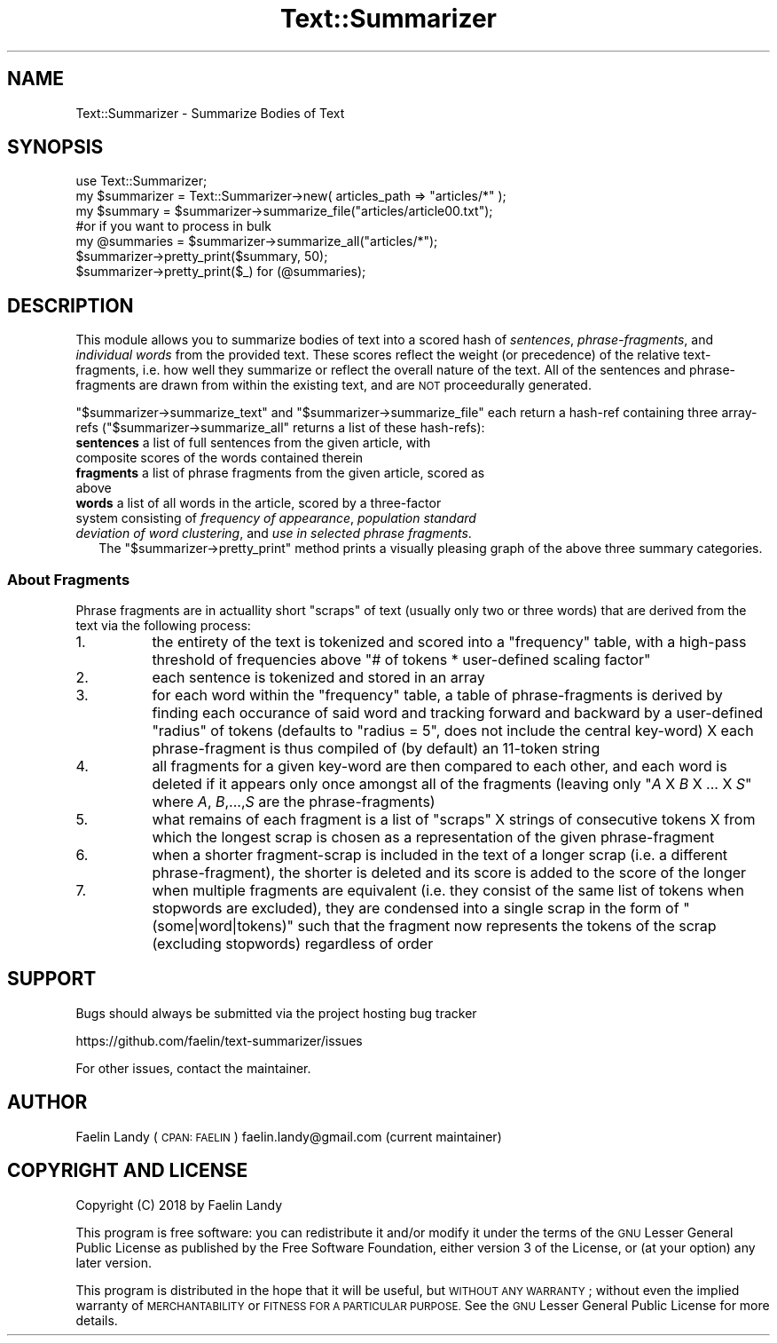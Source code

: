 .\" Automatically generated by Pod::Man 4.07 (Pod::Simple 3.32)
.\"
.\" Standard preamble:
.\" ========================================================================
.de Sp \" Vertical space (when we can't use .PP)
.if t .sp .5v
.if n .sp
..
.de Vb \" Begin verbatim text
.ft CW
.nf
.ne \\$1
..
.de Ve \" End verbatim text
.ft R
.fi
..
.\" Set up some character translations and predefined strings.  \*(-- will
.\" give an unbreakable dash, \*(PI will give pi, \*(L" will give a left
.\" double quote, and \*(R" will give a right double quote.  \*(C+ will
.\" give a nicer C++.  Capital omega is used to do unbreakable dashes and
.\" therefore won't be available.  \*(C` and \*(C' expand to `' in nroff,
.\" nothing in troff, for use with C<>.
.tr \(*W-
.ds C+ C\v'-.1v'\h'-1p'\s-2+\h'-1p'+\s0\v'.1v'\h'-1p'
.ie n \{\
.    ds -- \(*W-
.    ds PI pi
.    if (\n(.H=4u)&(1m=24u) .ds -- \(*W\h'-12u'\(*W\h'-12u'-\" diablo 10 pitch
.    if (\n(.H=4u)&(1m=20u) .ds -- \(*W\h'-12u'\(*W\h'-8u'-\"  diablo 12 pitch
.    ds L" ""
.    ds R" ""
.    ds C` ""
.    ds C' ""
'br\}
.el\{\
.    ds -- \|\(em\|
.    ds PI \(*p
.    ds L" ``
.    ds R" ''
.    ds C`
.    ds C'
'br\}
.\"
.\" Escape single quotes in literal strings from groff's Unicode transform.
.ie \n(.g .ds Aq \(aq
.el       .ds Aq '
.\"
.\" If the F register is >0, we'll generate index entries on stderr for
.\" titles (.TH), headers (.SH), subsections (.SS), items (.Ip), and index
.\" entries marked with X<> in POD.  Of course, you'll have to process the
.\" output yourself in some meaningful fashion.
.\"
.\" Avoid warning from groff about undefined register 'F'.
.de IX
..
.if !\nF .nr F 0
.if \nF>0 \{\
.    de IX
.    tm Index:\\$1\t\\n%\t"\\$2"
..
.    if !\nF==2 \{\
.        nr % 0
.        nr F 2
.    \}
.\}
.\"
.\" Accent mark definitions (@(#)ms.acc 1.5 88/02/08 SMI; from UCB 4.2).
.\" Fear.  Run.  Save yourself.  No user-serviceable parts.
.    \" fudge factors for nroff and troff
.if n \{\
.    ds #H 0
.    ds #V .8m
.    ds #F .3m
.    ds #[ \f1
.    ds #] \fP
.\}
.if t \{\
.    ds #H ((1u-(\\\\n(.fu%2u))*.13m)
.    ds #V .6m
.    ds #F 0
.    ds #[ \&
.    ds #] \&
.\}
.    \" simple accents for nroff and troff
.if n \{\
.    ds ' \&
.    ds ` \&
.    ds ^ \&
.    ds , \&
.    ds ~ ~
.    ds /
.\}
.if t \{\
.    ds ' \\k:\h'-(\\n(.wu*8/10-\*(#H)'\'\h"|\\n:u"
.    ds ` \\k:\h'-(\\n(.wu*8/10-\*(#H)'\`\h'|\\n:u'
.    ds ^ \\k:\h'-(\\n(.wu*10/11-\*(#H)'^\h'|\\n:u'
.    ds , \\k:\h'-(\\n(.wu*8/10)',\h'|\\n:u'
.    ds ~ \\k:\h'-(\\n(.wu-\*(#H-.1m)'~\h'|\\n:u'
.    ds / \\k:\h'-(\\n(.wu*8/10-\*(#H)'\z\(sl\h'|\\n:u'
.\}
.    \" troff and (daisy-wheel) nroff accents
.ds : \\k:\h'-(\\n(.wu*8/10-\*(#H+.1m+\*(#F)'\v'-\*(#V'\z.\h'.2m+\*(#F'.\h'|\\n:u'\v'\*(#V'
.ds 8 \h'\*(#H'\(*b\h'-\*(#H'
.ds o \\k:\h'-(\\n(.wu+\w'\(de'u-\*(#H)/2u'\v'-.3n'\*(#[\z\(de\v'.3n'\h'|\\n:u'\*(#]
.ds d- \h'\*(#H'\(pd\h'-\w'~'u'\v'-.25m'\f2\(hy\fP\v'.25m'\h'-\*(#H'
.ds D- D\\k:\h'-\w'D'u'\v'-.11m'\z\(hy\v'.11m'\h'|\\n:u'
.ds th \*(#[\v'.3m'\s+1I\s-1\v'-.3m'\h'-(\w'I'u*2/3)'\s-1o\s+1\*(#]
.ds Th \*(#[\s+2I\s-2\h'-\w'I'u*3/5'\v'-.3m'o\v'.3m'\*(#]
.ds ae a\h'-(\w'a'u*4/10)'e
.ds Ae A\h'-(\w'A'u*4/10)'E
.    \" corrections for vroff
.if v .ds ~ \\k:\h'-(\\n(.wu*9/10-\*(#H)'\s-2\u~\d\s+2\h'|\\n:u'
.if v .ds ^ \\k:\h'-(\\n(.wu*10/11-\*(#H)'\v'-.4m'^\v'.4m'\h'|\\n:u'
.    \" for low resolution devices (crt and lpr)
.if \n(.H>23 .if \n(.V>19 \
\{\
.    ds : e
.    ds 8 ss
.    ds o a
.    ds d- d\h'-1'\(ga
.    ds D- D\h'-1'\(hy
.    ds th \o'bp'
.    ds Th \o'LP'
.    ds ae ae
.    ds Ae AE
.\}
.rm #[ #] #H #V #F C
.\" ========================================================================
.\"
.IX Title "Text::Summarizer 3"
.TH Text::Summarizer 3 "2018-01-28" "perl v5.24.0" "User Contributed Perl Documentation"
.\" For nroff, turn off justification.  Always turn off hyphenation; it makes
.\" way too many mistakes in technical documents.
.if n .ad l
.nh
.SH "NAME"
Text::Summarizer \- Summarize Bodies of Text
.SH "SYNOPSIS"
.IX Header "SYNOPSIS"
.Vb 1
\&        use Text::Summarizer;
\&        
\&        my $summarizer = Text::Summarizer\->new( articles_path => "articles/*" );
\&        
\&        my $summary   = $summarizer\->summarize_file("articles/article00.txt");
\&                #or if you want to process in bulk
\&        my @summaries = $summarizer\->summarize_all("articles/*");
\&        
\&        $summarizer\->pretty_print($summary, 50);
\&        $summarizer\->pretty_print($_) for (@summaries);
.Ve
.SH "DESCRIPTION"
.IX Header "DESCRIPTION"
This module allows you to summarize bodies of text into a scored hash of \fIsentences\fR, \fIphrase-fragments\fR, and \fIindividual words\fR from the provided text.
These scores reflect the weight (or precedence) of the relative text-fragments, i.e. how well they summarize or reflect the overall nature of the text.
All of the sentences and phrase-fragments are drawn from within the existing text, and are \s-1NOT\s0 proceedurally generated.
.PP
\&\f(CW\*(C`$summarizer\->summarize_text\*(C'\fR and \f(CW\*(C`$summarizer\->summarize_file\*(C'\fR each return a hash-ref containing three array-refs (\f(CW\*(C`$summarizer\->summarize_all\*(C'\fR returns a list of these hash-refs):
.IP "\fBsentences\fR a list of full sentences from the given article, with composite scores of the words contained therein" 2
.IX Item "sentences a list of full sentences from the given article, with composite scores of the words contained therein"
.PD 0
.IP "\fBfragments\fR a list of phrase fragments from the given article, scored as above" 2
.IX Item "fragments a list of phrase fragments from the given article, scored as above"
.IP "\fB    words\fR a list of all words in the article, scored by a three-factor system consisting of \fIfrequency of appearance\fR, \fIpopulation standard deviation of word clustering\fR, and \fIuse in selected phrase fragments\fR." 2
.IX Item " words a list of all words in the article, scored by a three-factor system consisting of frequency of appearance, population standard deviation of word clustering, and use in selected phrase fragments."
.PD
The \f(CW\*(C`$summarizer\->pretty_print\*(C'\fR method prints a visually pleasing graph of the above three summary categories.
.SS "About Fragments"
.IX Subsection "About Fragments"
Phrase fragments are in actuallity short \*(L"scraps\*(R" of text (usually only two or three words) that are derived from the text via the following process:
.IP "1." 8
the entirety of the text is tokenized and scored into a \f(CW\*(C`frequency\*(C'\fR table, with a high-pass threshold of frequencies above \f(CW\*(C`# of tokens * user\-defined scaling factor\*(C'\fR
.IP "2." 8
each sentence is tokenized and stored in an array
.IP "3." 8
for each word within the \f(CW\*(C`frequency\*(C'\fR table, a table of phrase-fragments is derived by finding each occurance of said word and tracking forward and backward by a user-defined \*(L"radius\*(R" of tokens (defaults to \f(CW\*(C`radius = 5\*(C'\fR, does not include the central key-word) X each phrase-fragment is thus compiled of (by default) an 11\-token string
.IP "4." 8
all fragments for a given key-word are then compared to each other, and each word is deleted if it appears only once amongst all of the fragments
(leaving only \f(CW\*(C`\f(CIA\f(CW X \f(CIB\f(CW X ... X \f(CIS\f(CW\*(C'\fR where \fIA\fR, \fIB\fR,...,\fIS\fR are the phrase-fragments)
.IP "5." 8
what remains of each fragment is a list of \*(L"scraps\*(R" X strings of consecutive tokens X from which the longest scrap is chosen as a representation of the given phrase-fragment
.IP "6." 8
when a shorter fragment-scrap is included in the text of a longer scrap (i.e. a different phrase-fragment), the shorter is deleted and its score is added to the score of the longer
.IP "7." 8
when multiple fragments are equivalent (i.e. they consist of the same list of tokens when stopwords are excluded), they are condensed into a single scrap in the form of \f(CW"(some|word|tokens)"\fR such that the fragment now represents the tokens of the scrap (excluding stopwords) regardless of order
.SH "SUPPORT"
.IX Header "SUPPORT"
Bugs should always be submitted via the project hosting bug tracker
.PP
https://github.com/faelin/text\-summarizer/issues
.PP
For other issues, contact the maintainer.
.SH "AUTHOR"
.IX Header "AUTHOR"
Faelin Landy (\s-1CPAN: FAELIN\s0) faelin.landy@gmail.com (current maintainer)
.SH "COPYRIGHT AND LICENSE"
.IX Header "COPYRIGHT AND LICENSE"
Copyright (C) 2018 by Faelin Landy
.PP
This program is free software: you can redistribute it and/or modify it under the terms of the \s-1GNU\s0 Lesser General Public License as published by the Free Software Foundation, either version 3 of the License, or (at your option) any later version.
.PP
This program is distributed in the hope that it will be useful, but \s-1WITHOUT ANY WARRANTY\s0; without even the implied warranty of \s-1MERCHANTABILITY\s0 or \s-1FITNESS FOR A PARTICULAR PURPOSE.\s0 See the \s-1GNU\s0 Lesser General Public License for more details.
